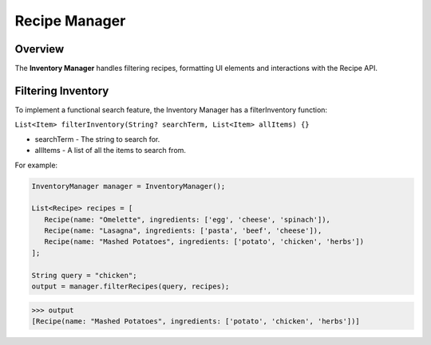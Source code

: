Recipe Manager
================

.. _recipeManager:

Overview
--------

The **Inventory Manager** handles filtering recipes, formatting UI elements and interactions with the Recipe API.

Filtering Inventory
-------------------

To implement a functional search feature, the Inventory Manager has a filterInventory function:

``List<Item> filterInventory(String? searchTerm, List<Item> allItems) {}``

* searchTerm - The string to search for.
* allItems - A list of all the items to search from.

For example:

.. code-block:: console

   InventoryManager manager = InventoryManager();

   List<Recipe> recipes = [
      Recipe(name: "Omelette", ingredients: ['egg', 'cheese', 'spinach']),
      Recipe(name: "Lasagna", ingredients: ['pasta', 'beef', 'cheese']),
      Recipe(name: "Mashed Potatoes", ingredients: ['potato', 'chicken', 'herbs'])
   ];

   String query = "chicken";
   output = manager.filterRecipes(query, recipes);

>>> output
[Recipe(name: "Mashed Potatoes", ingredients: ['potato', 'chicken', 'herbs'])]

.. autosummary::
   :toctree: generated

   lumache